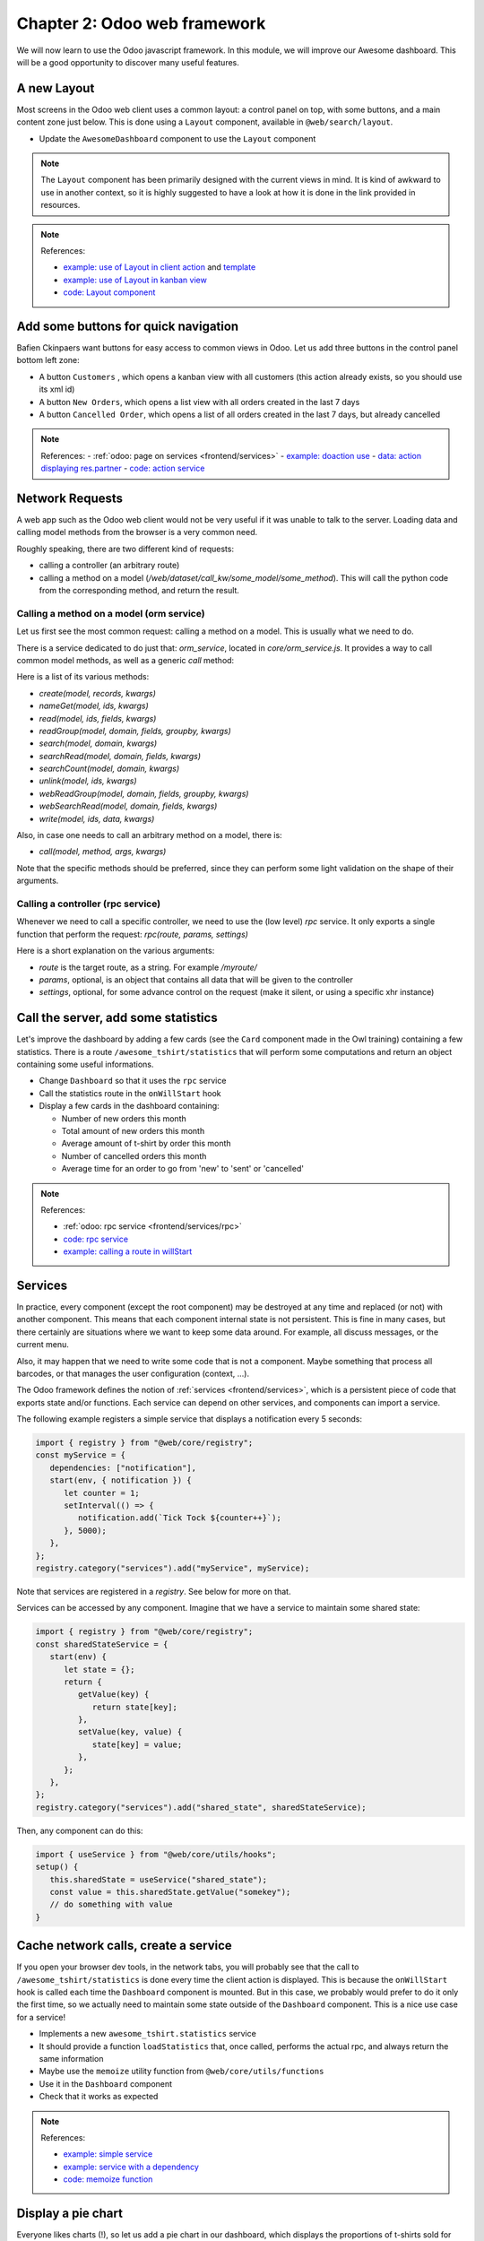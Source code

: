 .. _howto/jstraining/02_odoo_web_framework:

==============================
Chapter 2: Odoo web framework
==============================

We will now learn to use the Odoo javascript framework. In this module, we will improve our Awesome
dashboard. This will be a good opportunity to discover many useful features.

.. image:: 02_odoo_web_framework/overview_02.png
   :align: center
   :alt: overview


A new Layout
================

Most screens in the Odoo web client uses a common layout: a control panel on top, with some
buttons, and a main content zone just below. This is done using a ``Layout`` component,
available in ``@web/search/layout``.

- Update the ``AwesomeDashboard`` component to use the ``Layout`` component

.. note::

   The ``Layout`` component has been primarily designed with the current views in mind. It is kind
   of awkward to use in another context, so it is highly suggested to have a look at how it is done
   in the link provided in resources.

.. spoiler:: Preview

   .. image:: 02_odoo_web_framework/newLayout.png
      :align: center
      :alt: new Layout


.. note:: References:

   - `example: use of Layout in client action <https://github.com/odoo/odoo/blob/16d55910c151daafa00338c26298d28463254a55/addons/web/static/src/webclient/actions/reports/report_action.js>`_ and `template <https://github.com/odoo/odoo/blob/16d55910c151daafa00338c26298d28463254a55/addons/web/static/src/webclient/actions/reports/report_action.xml>`_
   - `example: use of Layout in kanban view <https://github.com/odoo/odoo/blob/16d55910c151daafa00338c26298d28463254a55/addons/web/static/src/views/kanban/kanban_controller.xml>`_
   - `code: Layout component <https://github.com/odoo/odoo/blob/16d55910c151daafa00338c26298d28463254a55/addons/web/static/src/search/layout.js>`_

Add some buttons for quick navigation
=========================================

Bafien Ckinpaers want buttons for easy access to common views in Odoo. Let us add three buttons in
the control panel bottom left zone:


- A button ``Customers`` , which opens a kanban view with all customers (this action already exists, so you should use its xml id)
- A button ``New Orders``\ , which opens a list view with all orders created in the last 7 days
- A button ``Cancelled Order``\ , which opens a list of all orders created in the last 7 days, but already cancelled

.. spoiler:: Preview

   .. image:: 02_odoo_web_framework/navigationButtons.png
      :align: center
      :alt: buttons for quick navigation


.. note:: References:
   - :ref:`odoo: page on services <frontend/services>`
   - `example: doaction use <https://github.com/odoo/odoo/blob/16d55910c151daafa00338c26298d28463254a55/addons/account/static/src/components/journal_dashboard_activity/journal_dashboard_activity.js#L35>`_
   - `data: action displaying res.partner <https://github.com/odoo/odoo/blob/16d55910c151daafa00338c26298d28463254a55/odoo/addons/base/views/res_partner_views.xml#L511>`_
   - `code: action service <https://github.com/odoo/odoo/blob/16d55910c151daafa00338c26298d28463254a55/addons/web/static/src/webclient/actions/action_service.js#L1456>`_

Network Requests
================

A web app such as the Odoo web client would not be very useful if it was unable to talk to the
server. Loading data and calling model methods from the browser is a very common need.

Roughly speaking, there are two different kind of requests:

- calling a controller (an arbitrary route)
- calling a method on a model (`/web/dataset/call_kw/some_model/some_method`). This
  will call the python code from the corresponding method, and return the result.

Calling a method on a model (orm service)
-----------------------------------------

Let us first see the most common request: calling a method on a model. This is usually what we need
to do.

There is a service dedicated to do just that: `orm_service`, located in `core/orm_service.js`.
It provides a way to call common model methods, as well as a generic `call` method:

.. example::

   .. code-block:: js

      setup() {
         this.orm = useService("orm");
         onWillStart(async () => {
            // will read the fields 'id' and 'descr' from the record with id=3 of my.model
            const data = await this.orm.read("my.model", [3], ["id", "descr"]);
            // ...
         });
      }


Here is a list of its various methods:

- `create(model, records, kwargs)`
- `nameGet(model, ids, kwargs)`
- `read(model, ids, fields, kwargs)`
- `readGroup(model, domain, fields, groupby, kwargs)`
- `search(model, domain, kwargs)`
- `searchRead(model, domain, fields, kwargs)`
- `searchCount(model, domain, kwargs)`
- `unlink(model, ids, kwargs)`
- `webReadGroup(model, domain, fields, groupby, kwargs)`
- `webSearchRead(model, domain, fields, kwargs)`
- `write(model, ids, data, kwargs)`

Also, in case one needs to call an arbitrary method on a model, there is:

- `call(model, method, args, kwargs)`

Note that the specific methods should be preferred, since they can perform some light validation on
the shape of their arguments.

Calling a controller (rpc service)
----------------------------------

Whenever we need to call a specific controller, we need to use the (low level) `rpc` service. It
only exports a single function that perform the request: `rpc(route, params, settings)`

Here is a short explanation on the various arguments:

- `route` is the target route, as a string. For example `/myroute/`
- `params`, optional, is an object that contains all data that will be given to the controller
- `settings`, optional, for some advance control on the request (make it silent, or
  using a specific xhr instance)

.. example::

   For example, a basic request could look like this:

   .. code-block:: js

      setup() {
         this.rpc = useService("rpc");
         onWillStart(async () => {
            const result = await this.rpc("/my/controller", {a: 1, b: 2});
            // ...
         });
      }


Call the server, add some statistics
========================================

Let's improve the dashboard by adding a few cards (see the ``Card`` component made in the Owl
training) containing a few statistics. There is a route ``/awesome_tshirt/statistics`` that will
perform some computations and return an object containing some useful informations.

- Change ``Dashboard`` so that it uses the ``rpc`` service
- Call the statistics route in the ``onWillStart`` hook
- Display a few cards in the dashboard containing:

  - Number of new orders this month
  - Total amount of new orders this month
  - Average amount of t-shirt by order this month
  - Number of cancelled orders this month
  - Average time for an order to go from 'new' to 'sent' or 'cancelled'

.. spoiler:: Preview

   .. image:: 02_odoo_web_framework/statistics.png
      :align: center
      :alt: statistics cards


.. note:: References:

   - :ref:`odoo: rpc service <frontend/services/rpc>`
   - `code: rpc service <https://github.com/odoo/odoo/blob/master/addons/web/static/src/core/network/rpc_service.js>`_
   - `example: calling a route in willStart <https://github.com/odoo/odoo/blob/16d55910c151daafa00338c26298d28463254a55/addons/lunch/static/src/views/search_model.js#L21>`_

Services
========

In practice, every component (except the root component) may be destroyed at any time and replaced
(or not) with another component. This means that each component internal state is not persistent.
This is fine in many cases, but there certainly are situations where we want to keep some data
around. For example, all discuss messages, or the current menu.

Also, it may happen that we need to write some code that is not a component. Maybe something that
process all barcodes, or that manages the user configuration (context, ...).

The Odoo framework defines the notion of :ref:`services <frontend/services>`, which is a persistent
piece of code that exports state and/or functions. Each service can depend on other services, and
components can import a service.

The following example registers a simple service that displays a notification every 5 seconds:

.. code-block:: js

   import { registry } from "@web/core/registry";
   const myService = {
      dependencies: ["notification"],
      start(env, { notification }) {
         let counter = 1;
         setInterval(() => {
            notification.add(`Tick Tock ${counter++}`);
         }, 5000);
      },
   };
   registry.category("services").add("myService", myService);


Note that services are registered in a `registry`. See below for more on that.

Services can be accessed by any component. Imagine that we have a service to
maintain some shared state:

.. code-block:: js

   import { registry } from "@web/core/registry";
   const sharedStateService = {
      start(env) {
         let state = {};
         return {
            getValue(key) {
               return state[key];
            },
            setValue(key, value) {
               state[key] = value;
            },
         };
      },
   };
   registry.category("services").add("shared_state", sharedStateService);


Then, any component can do this:


.. code-block:: js

   import { useService } from "@web/core/utils/hooks";
   setup() {
      this.sharedState = useService("shared_state");
      const value = this.sharedState.getValue("somekey");
      // do something with value
   }


Cache network calls, create a service
=========================================

If you open your browser dev tools, in the network tabs, you will probably see that the call to
``/awesome_tshirt/statistics`` is done every time the client action is displayed. This is because
the ``onWillStart`` hook is called each time the ``Dashboard`` component is mounted. But in this
case, we probably would prefer to do it only the first time, so we actually need to maintain some
state outside of the ``Dashboard`` component. This is a nice use case for a service!


- Implements a new ``awesome_tshirt.statistics`` service
- It should provide a function ``loadStatistics`` that, once called, performs the
  actual rpc, and always return the same information
- Maybe use the ``memoize`` utility function from ``@web/core/utils/functions``
- Use it in the ``Dashboard`` component
- Check that it works as expected

.. note:: References:

   - `example: simple service <https://github.com/odoo/odoo/blob/16d55910c151daafa00338c26298d28463254a55/addons/web/static/src/core/network/http_service.js>`_
   - `example: service with a dependency <https://github.com/odoo/odoo/blob/baecd946a09b5744f9cb60318563a9720c5475f9/addons/web/static/src/core/user_service.js>`_
   - `code: memoize function <https://github.com/odoo/odoo/blob/16d55910c151daafa00338c26298d28463254a55/addons/web/static/src/core/utils/functions.js#L11>`_

Display a pie chart
=======================

Everyone likes charts (!), so let us add a pie chart in our dashboard, which displays the
proportions of t-shirts sold for each size: S/M/L/XL/XXL

For this exercise, we will use Chart.js. It is the chart library used by the graph view. However,
it is not loaded by default, so we will need to either add it to our assets bundle, or lazy load it
(usually better, since our users will not have to load the chartjs code every time if they don't
need it).

- Load chartjs
- In a ``Card`` (from previous exercises), display a pie chart in the dashboard that displays the correct quantity for each
  sold tshirts in each size (that information is available in the statistics route)

.. spoiler:: Preview

   .. image:: 02_odoo_web_framework/pieChart.png
      :align: center
      :alt: pie chart


.. note:: References:

   - `Chart.js website <https://www.chartjs.org/>`_
   - `Chart.js documentation on pie chart <https://www.chartjs.org/docs/latest/samples/other-charts/pie.html>`_
   - `example: lazy loading a js file <https://github.com/odoo/odoo/blob/16d55910c151daafa00338c26298d28463254a55/addons/web/static/src/views/graph/graph_renderer.js#L53>`_
   - `code: loadJs function <https://github.com/odoo/odoo/blob/16d55910c151daafa00338c26298d28463254a55/addons/web/static/src/core/assets.js#L23>`_
   - `example: rendering a chart in a component <https://github.com/odoo/odoo/blob/3eb1660e7bee4c5b2fe63f82daad5f4acbea2dd2/addons/web/static/src/views/graph/graph_renderer.js#L630>`_

Misc
========

Here is a list of some small improvements you could try to do if you have the time:

- Make sure your application can be translated (with ``env._t``\ )
- Clicking on a section of the pie chart should open a list view of all orders
  which have the corresponding size
- Add a scss file and see if you can change the background color of the dashboard action

.. spoiler:: Preview

   .. image:: 02_odoo_web_framework/misc.png
      :align: center
      :alt: background color and translation


.. note:: References:
   - :ref:`odoo: translating modules <reference/translations>`
   - `example: use of env._t function <https://github.com/odoo/odoo/blob/16d55910c151daafa00338c26298d28463254a55/addons/account/static/src/components/bills_upload/bills_upload.js#L64>`_
   - `code: translation code in web/ <https://github.com/odoo/odoo/blob/16d55910c151daafa00338c26298d28463254a55/addons/web/static/src/core/l10n/translation.js#L16>`_
